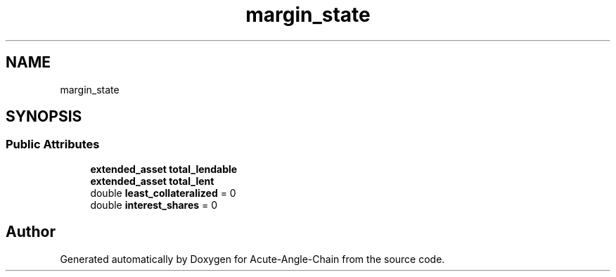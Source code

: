 .TH "margin_state" 3 "Sun Jun 3 2018" "Acute-Angle-Chain" \" -*- nroff -*-
.ad l
.nh
.SH NAME
margin_state
.SH SYNOPSIS
.br
.PP
.SS "Public Attributes"

.in +1c
.ti -1c
.RI "\fBextended_asset\fP \fBtotal_lendable\fP"
.br
.ti -1c
.RI "\fBextended_asset\fP \fBtotal_lent\fP"
.br
.ti -1c
.RI "double \fBleast_collateralized\fP = 0"
.br
.ti -1c
.RI "double \fBinterest_shares\fP = 0"
.br
.in -1c

.SH "Author"
.PP 
Generated automatically by Doxygen for Acute-Angle-Chain from the source code\&.
